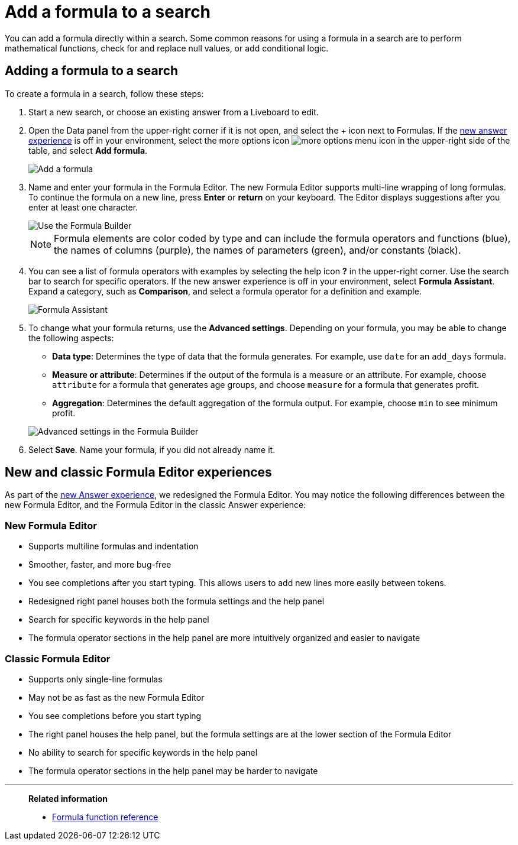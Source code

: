 = Add a formula to a search
:last_updated: 9/7/2022
:experimental:
:linkattrs:
:page-partial:
:page-aliases: /complex-search/how-to-add-formula.adoc
:description: You can add a formula directly within a search to perform mathematical functions, check for and replace null values, or add conditional logic.

You can add a formula directly within a search.
Some common reasons for using a formula in a search are to perform mathematical functions, check for and replace null values, or add conditional logic.

== Adding a formula to a search

To create a formula in a search, follow these steps:

. Start a new search, or choose an existing answer from a Liveboard to edit.
. Open the Data panel from the upper-right corner if it is not open, and select the + icon next to Formulas. If the xref:answer-experience-new.adoc[new answer experience] is off in your environment, select the more options icon image:icon-more-10px.png[more options menu icon] in the upper-right side of the table, and select *Add formula*.
+
image::formula-editor-add.png[Add a formula]

. Name and enter your formula in the Formula Editor. The new Formula Editor supports multi-line wrapping of long formulas. To continue the formula on a new line, press *Enter* or *return* on your keyboard. The Editor displays suggestions after you enter at least one character.
+
image::worksheet-formula-profit.png[Use the Formula Builder]
+
NOTE: Formula elements are color coded by type and can include the formula operators and functions (blue), the names of columns (purple), the names of parameters (green), and/or constants (black).

. You can see a list of formula operators with examples by selecting the help icon *?* in the upper-right corner. Use the search bar to search for specific operators. If the new answer experience is off in your environment, select *Formula Assistant*. Expand a category, such as *Comparison*, and select a formula operator for a definition and example.
+
image::formula-assistant.png[Formula Assistant]

. To change what your formula returns, use the *Advanced settings*.
Depending on your formula, you may be able to change the following aspects:
 ** *Data type*: Determines the type of data that the formula generates.
For example, use `date` for an `add_days` formula.
 ** *Measure or attribute*: Determines if the output of the formula is a measure or an attribute.
For example, choose `attribute` for a formula that generates age groups, and choose `measure` for a formula that generates profit.
 ** *Aggregation*: Determines the default aggregation of the formula output.
For example, choose `min` to see minimum profit.

+
image::worksheet-formula-settings.png[Advanced settings in the Formula Builder]
. Select *Save*.
Name your formula, if you did not already name it.

[#formula-experience-comparison]
== New and classic Formula Editor experiences

As part of the xref:answer-experience-new.adoc[new Answer experience], we redesigned the Formula Editor. You may notice the following differences between the new Formula Editor, and the Formula Editor in the classic Answer experience:

=== New Formula Editor
* Supports multiline formulas and indentation
* Smoother, faster, and more bug-free
* You see completions after you start typing. This allows users to add new lines more easily between tokens.
* Redesigned right panel houses both the formula settings and the help panel
* Search for specific keywords in the help panel
* The formula operator sections in the help panel are more intuitively organized and easier to navigate

=== Classic Formula Editor
* Supports only single-line formulas
* May not be as fast as the new Formula Editor
* You see completions before you start typing
* The right panel houses the help panel, but the formula settings are at the lower section of the Formula Editor
* No ability to search for specific keywords in the help panel
* The formula operator sections in the help panel may be harder to navigate

'''
> **Related information**
>
> * xref:formula-reference.adoc[Formula function reference]
